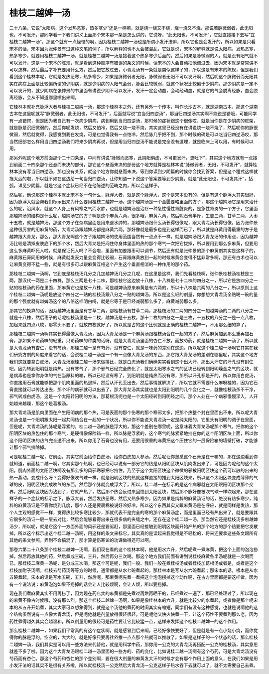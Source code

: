 桂枝二越婢一汤
--------------

二十八条，它说“太阳病，这个发热恶寒，热多寒少”还是一样嘛，就是烧一烧又不烧，烧一烧又不烧，那说若脉微弱者，此无阳也，不可发汗，那同学看一下我们讲义上面那个宋本那一条是怎么讲的，它说呀，“此无阳也，不可发汗”，它就直接接下去写“宜桂枝二越婢一汤”，那这个就有一点怪怪的啊，因为桂枝二越婢一汤也是所谓小发汗法嘛，所以它也是会发汗的，所以如果是只看宋本的话，宋本因为张仲景有过这种文笔的例子，所以解释的也不太会被混乱，它就是说，宋本的解释就是说太阳病，发热恶寒，热多寒少，就要用桂枝二越婢一汤，就是桂枝二越婢一汤是接着这个热多寒少后面的，然后如果是脉微弱的人，就是没有阳气就不可以发汗，这是一个宋本的陈规，就是看到这种顺序有错误的条文的时候，读宋本的人会自动把他调过去，因为宋本就是常常讲不可以怎样，然后最后才补充要用什么方，然后把它放过去，小青龙汤有一条就是类似这样子的，所以这是有宋本的陈规，但是我们看到这个桂林本呢，它就是发热恶寒，热多寒少，如果是脉微弱者无阳，脉微弱者无阳不可以发汗啊，然后呢这个脉微弱而无阳其实在病症上面是比较偏所谓的少阴病，就是少阴病的人阳气会弱，脉会比较微弱，就这个状况比较偏于少阴病，那少阴病是一定不可以发汗的，就少阴病在张仲景的书里面有讲说少阴不可以发汗，发汗一定会动血，会动经动血，就是它的气会脱离经脉，血会脱离经脉，会从不知道哪里喷出来啊。

它桂林本就补充脉浮大者与桂枝二越婢一汤，那这个桂林本之外，还有另外一个传本，叫作长沙古本，就是湖南古本，那这个湖南古本在这里呢就写“脉微弱者，此无阳也，不可发汗”，后面就写说“宜当归四逆汤”，那当归四逆汤其实啊不能说是错哦，可能同学有一点错愕，但是因为我自己有一次病少阴病，病到用到当归四逆汤，那时候的症状跟这个很像哎，就是当你是在少阴病的框架，就是脉是沉细微弱的，然后你呢发烧，然后又怕冷，然后又烧一烧不烧，其实这里已经没有在讲说烧一烧不烧了，然后呢你的脉很微弱，然后就觉得，我感觉到我在发烧，可是也觉得我有一点怕冷，然后脉几乎把不到，那个时候的确是可以吃当归四逆汤哎，那当然细部怎么样用当归四逆汤我们将来少阴病再说，但是用当归四逆汤不能说是完全没有道理，就是临床上可以用，有时候可以用。

那另外呢这个地方前面那个二十四条是，中间有讲说“脉微而恶寒，此阴阳俱虚，不可更发汗，更吐下”，其实这个地方就有一点接到前面二十四条那个还悬而未决的部份，那它这个悬而未决的部份这个地方就算是桂林本说“脉微弱者，无阳，不可发汗”，就算桂林本没有写当归四逆汤，那也没有关系，就这个地方你就悬而未决，等到你读到少阴篇的时候你会找到答案，但是这个程式这样就拖太远的啦，所以就不如在这边给一句当归四逆汤，让你知道一下说这个答案要等到少阴篇，就是“此无阳也，不可发其汗”，括弧，详见少阴篇，就是它这个症状已经不在他陈述的范畴之内，所以会这样子。

然后呢，他说那这个桂林本就比宋本多一句什么，脉浮大者，就是这个脉浮大，这个是宋本没有的，但是有这个脉浮大其实很好，因为脉浮大就会帮我们标示出来为什么要用桂枝二越婢一汤，这个越婢汤是一个金匮要略里面的方子，那这个越婢汤它是用来治什么的呢，治风水，就这个人身上有风寒之气而水肿，也就是越婢汤是治疗一种急性慢性肾脏炎的，是急性肾炎的一个方子，它里面那越婢汤的结构是什么呢，越婢汤它的方子啊是这个麻黄六两，很多哦，麻黄六两，然后呢石膏半斤，生姜三两，甘草二两，大枣十五枚，就是越婢汤，那这个方子在杂病里面是用来退水肿的，那越婢汤跟什么汤长得很像呢，跟大青龙汤长得很像，因为张仲景这种很厉害的用麻黄的药，大青龙汤跟越婢汤都是麻黄六两，那好像就是最多也是到这样而已了，所以就是麻黄用得最重的方子是越婢跟大青龙，那么，那大青龙啊这个方子跟越婢汤的使用范围当然有一点点不一样，就是越婢汤跟大青龙汤的作用点，因为越婢汤比较是清掉皮肤底下的那个水，然后大青龙是把闷住你身体里面的热的那个寒气一次把它拔掉，所以要用到那么多麻黄，但要用这么多麻黄吓死人啦，就是保证死人吗？不会啦，里面有加姜跟枣可以调节，然后还有就是张仲景的那个麻黄剂其实是这样子的，麻黄跟石膏同用的时候，麻黄就发表力量会变得比较弱，石膏跟麻黄放到一起的时候麻黄会变得不猛非常多啊，那还有白术也可以让麻黄变得不猛一些，就是有很多可以跟麻黄互相这个产生这个垂直相消的一种作用的那个药。

那桂枝二越婢一汤啊，它到底是桂枝汤几分之几加越婢汤几分之几呢，在这里是这样，我们先看桂枝啊，张仲景桂枝汤桂枝是三两，那汉代一两是二十四株，那么三两是七十二株，那桂枝它这边放十八株，十八株是七十二株的四分之一，所以它是放四分之一贴的桂枝汤的药在里面，那麻黄它也是放十八株，可是越婢汤原来麻黄是有六两的，所以十八株是六两的八分之一，所以原则上这个桂枝二越婢一汤呢是放这个四分之一贴的桂枝汤跟八分之一贴的越婢汤，所以是这么轻的剂量，你想想大青龙汤全贴喝一碗的量的那个强度就有越婢汤这个的八倍这样明白吗，就是它等于是已经减弱那么多了，麻黄减弱那么多。

那其它的换算的话，因为越婢汤里面是有甘草二两，那桂枝汤有甘草二两，那桂枝汤的二两的四分之一加越婢汤的二两的八分之一就是十八株，然后枣子的话呢桂枝汤里是十二枚，越婢汤是十五枚，那十二枚的四分之一是三枚，十五枚的八分之一是一点八枚，加起来就四点八枚，那零头不要了，就放四枚就好了，所以就是占的这个比例就是正确的桂枝二越婢一，不用那么细的算了。

那桂枝二越婢一汤啊其实长得最像大青龙汤，因为大青龙汤是一个麻黄汤跟桂枝汤合在一起的方子，然后麻黄加到那么重再加石膏，那如果不论药味的轻重，只论药味的种类的话呀，就是大青龙汤里面的杏仁不放，而放芍药，就是桂枝二越婢一汤了，所以就是大青龙汤有杏仁，没有芍药，那桂二越一是有芍药，没有杏仁，就是一味药的差别在这边，所以呢这个桂二越一汤啊它其实在我们研究方剂的角度来看它的话，会说桂二越一汤是一个有一点像大青龙汤的东西，那它跟大青龙汤的差别在哪里呢，其实这个地方我们这就要拿白虎汤，大青龙汤跟桂二越一汤来做排比，就是白虎汤我们确确实实看到这个出大汗，那出大汗它的汗孔没有封住吧，因为转到阳明就是纯热，没有寒气了，那个邪气已经完全热化了，就是太阳寒水之气的区块已经转到阳明燥金之气的区块，就是病毒也是拿你身体的气在当原料的嘛，所以已经没有寒了，到阳明就是纯热而没有寒，那所以汗孔都是开的，所以你用白虎汤，你直接用石膏就能够把那个肌肉里面的热退掉，然后从汗孔丢出去，然后事情就解决了，所以它就不需要什么麻呀桂的，因为它石膏直接就可以传达出去，那个坏的病邪就可以出去了，那大青龙汤其实就也是太阳到阳明的几个变化之一，就像桂枝汤杀不干净，邪气转成白虎汤，这是一个太阳转阳明的方法，那葛根汤呢也是一个太阳经转到阳明经之间，那个人处在一个病邪慢慢深入，人开始越来越燥，那这个是葛根汤。

那大青龙汤是肌肉里面在产生阳明病的那个热，可是表面的那个伤寒的那个寒邪太多，把那个热整个封在里面出不来，所以呢大青龙汤也是一个阳明跟太阳一起共同结合在一起的一个状况，所以你不能说大青龙汤一定是纯太阳的，它里头有阳明的调子在里面，但是呢，大青龙汤的脉呢是浮紧的，桂二越一汤的脉是浮大的，那这个差别在哪里呢，这意味着大青龙汤呢那个寒气，把你的这个阳明区块的热包住的那个寒气，是硬得像保险箱一样，所以脉是浮紧的，这个寒气的脉紧紧地挡在你的这个阳明区块上面，所以你这个阳明区块的热气完全透不出来，所以你用了石膏也没有用，还要用很重的麻黄把这个压住它的一层保险箱的墙壁打破，才能够让那个邪气排除掉。

可是呢桂二越一呢，它前面，其实它前面给你白虎汤，给你白虎加人参汤，然后呢让你熟悉这个石膏是在干嘛的，那在这边看到你就知道，前面桂二越一啊，它其实那个热啊，也已经可以说有一部分它的热是从阳明区块从肌肉发出来了，可是因为呢他的这个太阳，肌肉外面的太阳区块啊没有那么多的风邪寒邪把它挡住，乃至于这个太阳区块这个微微的邪被阳明区块这个药可以散的出来的热一蒸动，变成什么呀？变得好像吹气球一样，就是阳明区块的热就这样直接的推到太阳区块来，所以这个太阳区块变成薄薄的气球的皮，阳明区块变成吹气的东西，然后那个脉就变成浮大了，所以，桂二越一在标示的是这个病邪就在太阳跟阳明区块那个交界，然后阳明区块因为沾到了，它就产热了，然后那个热会反过来回馈到太阳区块，然后那个脉好像被吹气球一样吹起来，那在这样子的一个症状的标示之下，脉浮大者，然后发热恶寒，然后又热多寒少，因为如果是纯粹的麻黄汤证的话，绝没有热多寒少，纯粹的麻黄汤证是不管你烧到几度，那个人还是要裹棉被说好冷好冷，所以这个东西其实又跟麻黄汤是在呼应，就是同样是发热，那个人主观的感觉不一样，觉得热比较多寒比较少，那就代表不是完全的寒的那个麻黄汤症，而是里面已经有热出来了，就是要跟其它很多的汤证一层一层去对比，然后会能够看得出来在很多病的夹缝之中，还存在这个桂二越一汤，那当然它还是桂枝汤多啦越婢汤少，所以呢，就是它这个一方面外面的风邪还是要驱赶，那里面已经接触到阳明区块而开始产热的那个地方的那个热要把它发散掉，所以这个标示出这个桂二越一汤啊，用这样的条文来标它，其实真的是读起来我觉得是不轻松的，将来还要拿这些条文跟所有其他的条文参照，弄到不会搞混了，那才算是伤寒论的功课做得还可以啊。

那卷六第二十八条那个桂枝二越婢一汤啊，我们现在看的这个桂林本啊，他是用水六升，然后呢煮一煮麻黄，把这个上面的泡泡捞掉，然后再放其他的药，然后煮成三碗，三升，然后再分三次喝。那这个地方我们前面有讲到说桂枝麻黄各半汤呢就是一次喝而已，那桂枝二麻黄一汤呢，是分成三次喝，那这个可是呢，我们一般、我们一般在煮桂枝汤或者桂枝加葛根汤或者是，或者是这个桂枝加附子汤啊，桂枝去芍药汤等等方的时候，通常都是从水七碗煮起的，那桂林本是写从水六碗煮起；那宋本的话，根本是从水五碗煮起，宋本的话是写水五碗，五升，然后呢，那麻黄呢先煮一煮把这个泡泡捞掉这个动作啊，在古方里面都是要这样做，因为有一个说法说：麻黄泡泡如果不捞掉的话会让人比较烦啊，会让人烦，所以要捞掉。

现在我们煮麻黄其实不用再捞了，因为现在药店卖的麻黄都是先煮过再烘再晒干的，已经煮过一遍了，那已经处理过了，所以现在的麻黄不像古时候哦，没有那么烈。那这个桂枝二越婢一汤啊，如果是像桂林本的六升，就是比较少的水煮起，或者像是那个呃宋本的从五升开始煮，其实大家可以想象得到，就是这个汤他的煮药的时间其实有缩短，同学们有没有这种感觉，也就是说啊他的这个结构虽然说有一点像大青龙汤，但是呢他就是剂量放得很轻很轻，可是呢他又快火快煮一下，让这个药性不要煮到那么老，因为药性煮得越久其实会越温和，所以剂量用的很轻可是药性要让它比较猛一点，这样来发挥这个桂枝二越婢一的这个作用。

那么桂枝二越婢一，如果我们平常真的有这个症状啊，就是感冒到后来啊，已经好像快要好了，但是就是有一点小烧小烧，而你觉得你的脉是浮的，空空的，大大的，就是好像只要再往外推一点点那个热就可以推散了。如果是这样子的一个状态的话，那么桂枝二越婢一汤，我们其实是可以用一些方法来代替他，就是用科学中药，那你用一公克的大青龙汤再搭配一公克的桂枝汤，其实意思就差不多了啦。因为这个大青龙汤跟桂二越一汤里面的一些方的、药的变化，比如说桂二越一汤啊有这个芍药，可是大青龙汤没有芍药而有杏仁。那这个芍药和杏仁的那个差别啊，要在很大剂量的麻黄发大汗的时候才会有那个作用上面的意义，在我们如果是用小发汗法的话其实不是很有关系啦，所以就桂枝汤一公克然后大青龙汤一公克这样子热水吞下去就可以了，就不太需要自己去煮。
